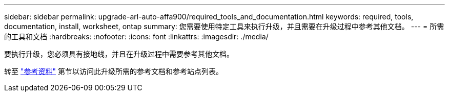 ---
sidebar: sidebar 
permalink: upgrade-arl-auto-affa900/required_tools_and_documentation.html 
keywords: required, tools, documentation, install, worksheet, ontap 
summary: 您需要使用特定工具来执行升级，并且需要在升级过程中参考其他文档。 
---
= 所需的工具和文档
:hardbreaks:
:nofooter: 
:icons: font
:linkattrs: 
:imagesdir: ./media/


[role="lead"]
要执行升级，您必须具有接地线，并且在升级过程中需要参考其他文档。

转至 link:other_references.html["参考资料"] 第节以访问此升级所需的参考文档和参考站点列表。
